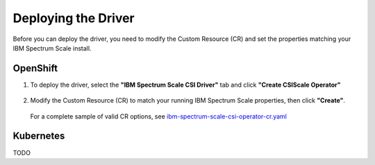 Deploying the Driver
====================

Before you can deploy the driver, you need to modify the Custom Resource (CR) and set the properties matching your IBM Spectrum Scale install.

OpenShift
---------

1. To deploy the driver, select the **"IBM Spectrum Scale CSI Driver"** tab and click **"Create CSIScale Operator"**

    .. image:: images/operatorhub-driver-tab.png
        :alt: IBM Spectrum Scale CSI Operator Tabs

2. Modify the Custom Resource (CR) to match your running IBM Spectrum Scale properties, then click **"Create"**. 

    .. image:: images/operatorhub-custom-resource.png
        :alt: IBM Spectrum Scale CSI Operator Tabs

   For a complete sample of valid CR options, see `ibm-spectrum-scale-csi-operator-cr.yaml <https://raw.githubusercontent.com/IBM/ibm-spectrum-scale-csi/master/operator/deploy/crds/ibm-spectrum-scale-csi-operator-cr.yaml>`_

Kubernetes
----------

TODO